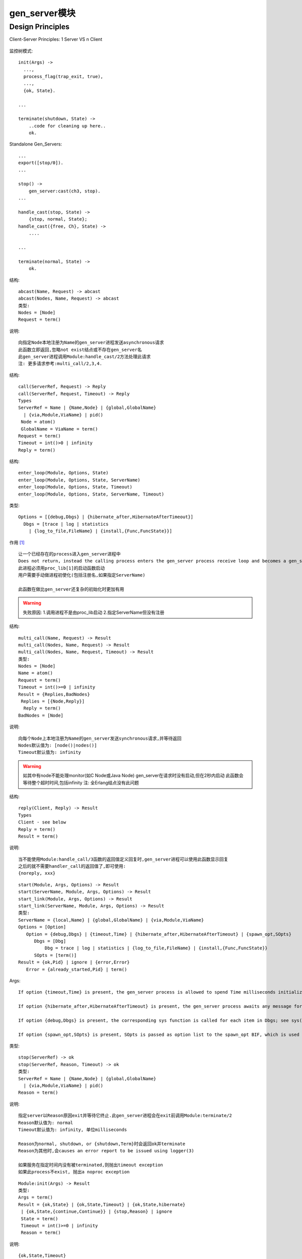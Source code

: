 gen_server模块
#####################

Design Principles
''''''''''''''''''''''''''
Client-Server Principles:
1 Server VS n Client

.. figure:: /images/erlangs/erl_otp_gen_server_principle.gif
   :width: 60%

监控树模式::

  init(Args) ->
    ...,
    process_flag(trap_exit, true),
    ...,
    {ok, State}.

  ...

  terminate(shutdown, State) ->
      ..code for cleaning up here..
      ok.

Standalone Gen_Servers::

  ...
  export([stop/0]).
  ...

  stop() ->
      gen_server:cast(ch3, stop).
  ...

  handle_cast(stop, State) ->
      {stop, normal, State};
  handle_cast({free, Ch}, State) ->
      ....

  ...

  terminate(normal, State) ->
      ok.


.. function:: abcast/2/3

结构::

  abcast(Name, Request) -> abcast
  abcast(Nodes, Name, Request) -> abcast
  类型:
  Nodes = [Node]
  Request = term()

说明::

  向指定Node本地注册为Name的gen_server进程发送asynchronous请求
  此函数立即返回,忽略not exist结点或不存在gen_server名
  此gen_server进程调用Module:handle_cast/2方法处理此请求
  注: 更多请求参考:multi_call/2,3,4.


.. function:: call/2/3

结构::

  call(ServerRef, Request) -> Reply
  call(ServerRef, Request, Timeout) -> Reply
  Types
  ServerRef = Name | {Name,Node} | {global,GlobalName}
    | {via,Module,ViaName} | pid()
   Node = atom()
   GlobalName = ViaName = term()
  Request = term()
  Timeout = int()>0 | infinity
  Reply = term()


.. function:: enter_loop/3/4/5

结构::

  enter_loop(Module, Options, State)
  enter_loop(Module, Options, State, ServerName)
  enter_loop(Module, Options, State, Timeout)
  enter_loop(Module, Options, State, ServerName, Timeout)


类型::

  Options = [{debug,Dbgs} | {hibernate_after,HibernateAfterTimeout}]
    Dbgs = [trace | log | statistics
      | {log_to_file,FileName} | {install,{Func,FuncState}}]

作用 [1]_ ::

    让一个已经存在的process进入gen_server进程中
    Does not return, instead the calling process enters the gen_server process receive loop and becomes a gen_server process. 
    此进程必须用proc_lib[1]的启动函数启动
    用户需要手动做进程初使化(包括注册名,如果指定ServerName)

    此函数在做比gen_server还复杂的初始化时更加有用

.. warning::

    失败原因:
    1.调用进程不是由proc_lib启动
    2.指定ServerName但没有注册

.. function:: multi_call/2/3/4

结构::

  multi_call(Name, Request) -> Result
  multi_call(Nodes, Name, Request) -> Result
  multi_call(Nodes, Name, Request, Timeout) -> Result
  类型:
  Nodes = [Node]
  Name = atom()
  Request = term()
  Timeout = int()>=0 | infinity
  Result = {Replies,BadNodes}
   Replies = [{Node,Reply}]
    Reply = term()
  BadNodes = [Node]

说明::

  向每个Node上本地注册为Name的gen_server发送synchronous请求,并等待返回
  Nodes默认值为: [node()|nodes()]
  Timeout默认值为: infinity

.. warning::

    如其中有node不能处理monitor(如C Node或Java Node)
    gen_server在请求时没有启动,但在2秒内启动
    此函数会等待整个超时时间,包括infinity
    注: 全Erlang结点没有此问题

.. function:: reply/2

结构::

  reply(Client, Reply) -> Result
  Types
  Client - see below
  Reply = term()
  Result = term()


说明::

  当不能使用Module:handle_call/3函数的返回值定义回复时,gen_server进程可以使用此函数显示回复
  之后的就不需要handler_call的返回值了,即可使用:
  {noreply, xxx}


.. function:: start/start_link/3/4

::

  start(Module, Args, Options) -> Result
  start(ServerName, Module, Args, Options) -> Result
  start_link(Module, Args, Options) -> Result
  start_link(ServerName, Module, Args, Options) -> Result
  类型:
  ServerName = {local,Name} | {global,GlobalName} | {via,Module,ViaName}
  Options = [Option]
     Option = {debug,Dbgs} | {timeout,Time} | {hibernate_after,HibernateAfterTimeout} | {spawn_opt,SOpts}
        Dbgs = [Dbg]
            Dbg = trace | log | statistics | {log_to_file,FileName} | {install,{Func,FuncState}}
        SOpts = [term()]
  Result = {ok,Pid} | ignore | {error,Error}
     Error = {already_started,Pid} | term()

Args::

  If option {timeout,Time} is present, the gen_server process is allowed to spend Time milliseconds initializing or it is terminated and the start function returns {error,timeout}.

  If option {hibernate_after,HibernateAfterTimeout} is present, the gen_server process awaits any message for HibernateAfterTimeout milliseconds and if no message is received, the process goes into hibernation automatically (by calling proc_lib:hibernate/3).

  If option {debug,Dbgs} is present, the corresponding sys function is called for each item in Dbgs; see sys(3).

  If option {spawn_opt,SOpts} is present, SOpts is passed as option list to the spawn_opt BIF, which is used to spawn the gen_server process; see spawn_opt/2.

.. function:: stop/1/3

类型::

  stop(ServerRef) -> ok
  stop(ServerRef, Reason, Timeout) -> ok
  类型:
  ServerRef = Name | {Name,Node} | {global,GlobalName}
    | {via,Module,ViaName} | pid()
  Reason = term()

说明::

  指定server以Reason原因exit并等待它终止.此gen_server进程会在exit前调用Module:terminate/2
  Reason默认值为: normal
  Timeout默认值为: infinity, 单位milliseconds

  Reason为normal, shutdown, or {shutdown,Term}时会返回ok并terminate
  Reason为其他时,会causes an error report to be issued using logger(3)

  如果服务在指定时间内没有被terminated,则抛出timeout exception
  如果此process不exist, 抛出a noproc exception


.. function:: Module:init

::

  Module:init(Args) -> Result
  类型:
  Args = term()
  Result = {ok,State} | {ok,State,Timeout} | {ok,State,hibernate}
   | {ok,State,{continue,Continue}} | {stop,Reason} | ignore
   State = term()
   Timeout = int()>=0 | infinity
   Reason = term()

说明::

  {ok,State,Timeout}
  除非Timeout millisecond时间内收到请求,否则会触发timeout的info消息
  {ok,State} 等于 {ok,State,infinity}
  一直等待请求过来
  {ok,State,hibernate}
  等待消息时进入hibernate状态,通过调用proc_lib:hibernate/3
  {stop,Reason} | ignore
  初使化失败时,返回

.. function:: code_change/3


实例::

  1.reloader升级后发现每5000s reloader一次代码:
    原因: node没有重启, gen_server里面state的值没有变
    原来单位是ms，这次升级后变成s


.. [1] http://erlang.org/doc/man/proc_lib.html



